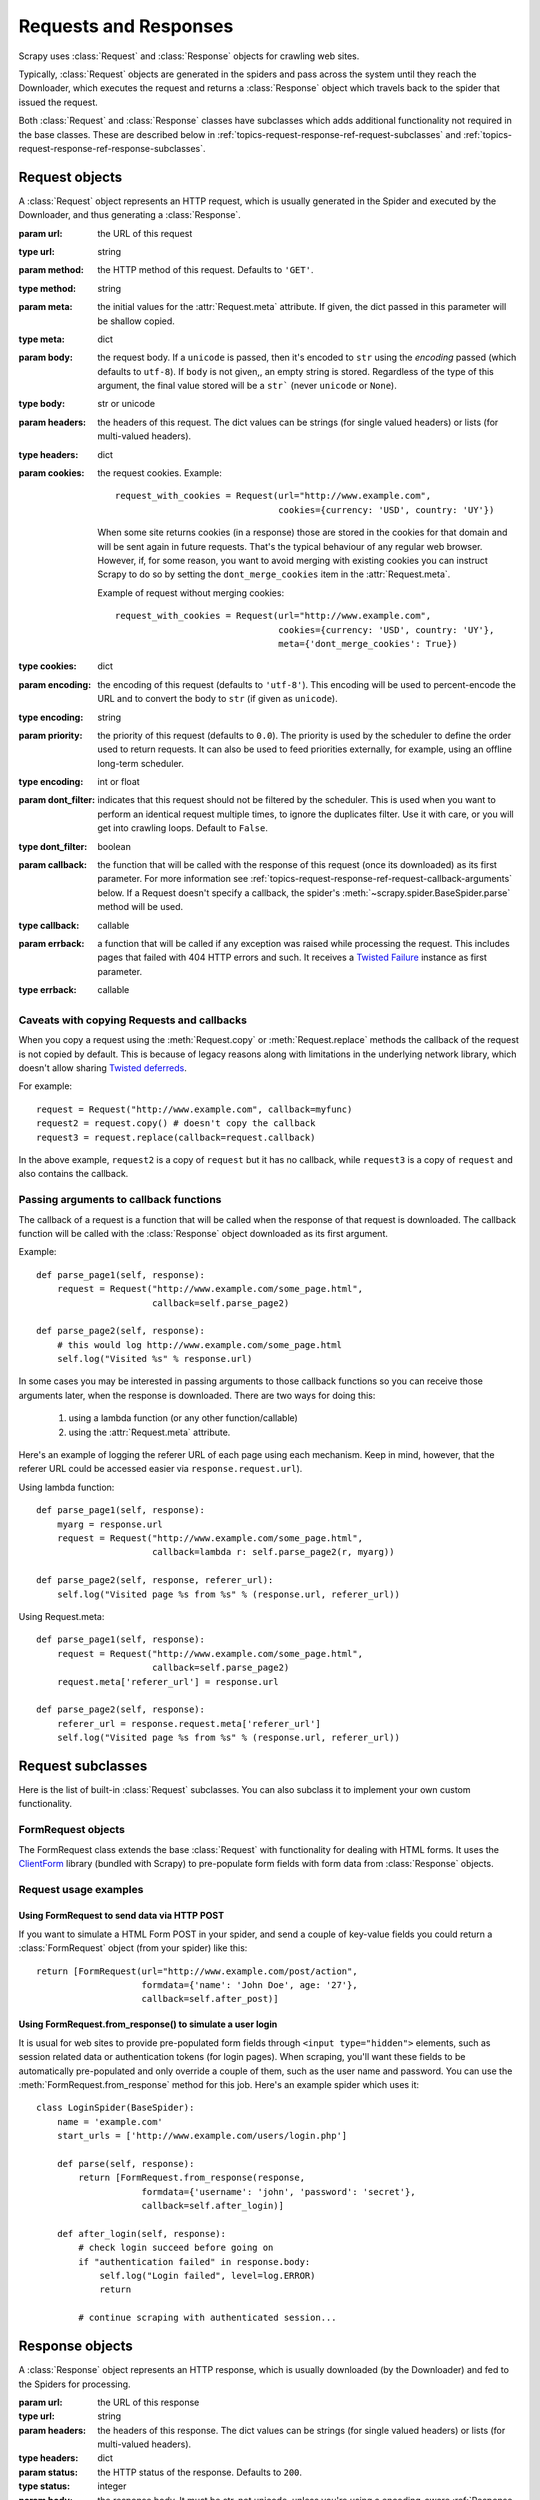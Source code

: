 .. _topics-request-response:

======================
Requests and Responses 
======================

.. module:: scrapy.http
   :synopsis: Request and Response classes

Scrapy uses :class:`Request` and :class:`Response` objects for crawling web
sites. 

Typically, :class:`Request` objects are generated in the spiders and pass
across the system until they reach the Downloader, which executes the request
and returns a :class:`Response` object which travels back to the spider that
issued the request.

Both :class:`Request` and :class:`Response` classes have subclasses which adds
additional functionality not required in the base classes. These are described
below in :ref:`topics-request-response-ref-request-subclasses` and
:ref:`topics-request-response-ref-response-subclasses`.


Request objects
===============

.. class:: Request(url[, method='GET', body, headers, cookies, meta, encoding='utf-8', priority=0.0, dont_filter=False, callback, errback])

    A :class:`Request` object represents an HTTP request, which is usually
    generated in the Spider and executed by the Downloader, and thus generating
    a :class:`Response`.
    
    :param url: the URL of this request
    :type url: string

    :param method: the HTTP method of this request. Defaults to ``'GET'``.
    :type method: string

    :param meta: the initial values for the :attr:`Request.meta` attribute. If
       given, the dict passed in this parameter will be shallow copied.
    :type meta: dict

    :param body: the request body. If a ``unicode`` is passed, then it's encoded to
      ``str`` using the `encoding` passed (which defaults to ``utf-8``). If
      ``body`` is not given,, an empty string is stored. Regardless of the
      type of this argument, the final value stored will be a ``str``` (never
      ``unicode`` or ``None``).
    :type body: str or unicode

    :param headers: the headers of this request. The dict values can be strings
       (for single valued headers) or lists (for multi-valued headers).
    :type headers: dict

    :param cookies: the request cookies. Example::

            request_with_cookies = Request(url="http://www.example.com",
                                           cookies={currency: 'USD', country: 'UY'})

        When some site returns cookies (in a response) those are stored in the
        cookies for that domain and will be sent again in future requests. That's
        the typical behaviour of any regular web browser. However, if, for some
        reason, you want to avoid merging with existing cookies you can instruct
        Scrapy to do so by setting the ``dont_merge_cookies`` item in the
        :attr:`Request.meta`. 
      
        Example of request without merging cookies::

            request_with_cookies = Request(url="http://www.example.com",
                                           cookies={currency: 'USD', country: 'UY'},
                                           meta={'dont_merge_cookies': True})
    :type cookies: dict

    :param encoding: the encoding of this request (defaults to ``'utf-8'``).
       This encoding will be used to percent-encode the URL and to convert the
       body to ``str`` (if given as ``unicode``).
    :type encoding: string

    :param priority: the priority of this request (defaults to ``0.0``).
       The priority is used by the scheduler to define the order used to return
       requests. It can also be used to feed priorities externally, for
       example, using an offline long-term scheduler.
    :type encoding: int or float

    :param dont_filter: indicates that this request should not be filtered by
       the scheduler. This is used when you want to perform an identical
       request multiple times, to ignore the duplicates filter. Use it with
       care, or you will get into crawling loops. Default to ``False``.
    :type dont_filter: boolean

    :param callback: the function that will be called with the response of this
       request (once its downloaded) as its first parameter. For more information
       see :ref:`topics-request-response-ref-request-callback-arguments` below.
       If a Request doesn't specify a callback, the spider's
       :meth:`~scrapy.spider.BaseSpider.parse` method will be used.
    :type callback: callable

    :param errback: a function that will be called if any exception was
       raised while processing the request. This includes pages that failed
       with 404 HTTP errors and such. It receives a `Twisted Failure`_ instance
       as first parameter.
    :type errback: callable

    .. _Twisted Failure: http://twistedmatrix.com/documents/8.2.0/api/twisted.python.failure.Failure.html

    .. attribute:: Request.url

        A string containing the URL of this request. Keep in mind that this
        attribute contains the escaped URL, so it can differ from the URL passed in
        the constructor.

    .. attribute:: Request.method

        A string representing the HTTP method in the request. This is guaranteed to
        be uppercase. Example: ``"GET"``, ``"POST"``, ``"PUT"``, etc

    .. attribute:: Request.headers

        A dictionary-like object which contains the request headers.

    .. attribute:: Request.body

        A str that contains the request body

    .. attribute:: Request.meta

        A dict that contains arbitrary metadata for this request. This dict is
        empty for new Requests, and is usually  populated by different Scrapy
        components (extensions, middlewares, etc). So the data contained in this
        dict depends on the extensions you have enabled.

        This dict is `shallow copied`_ when the request is cloned using the
        ``copy()`` or ``replace()`` methods.

    .. _shallow copied: http://docs.python.org/library/copy.html

    .. method:: Request.copy()

       Return a new Request which is a copy of this Request. See also:
       :ref:`topics-request-response-ref-request-callback-arguments`.

    .. method:: Request.replace([url, callback, method, headers, body, cookies, meta, encoding, dont_filter])

       Return a Request object with the same members, except for those members
       given new values by whichever keyword arguments are specified. The
       attribute :attr:`Request.meta` is copied by default (unless a new value
       is given in the ``meta`` argument). See also
       :ref:`topics-request-response-ref-request-callback-arguments`.

.. _topics-request-response-ref-callback-copy:

Caveats with copying Requests and callbacks
-------------------------------------------

When you copy a request using the :meth:`Request.copy` or
:meth:`Request.replace` methods the callback of the request is not copied by
default. This is because of legacy reasons along with limitations in the
underlying network library, which doesn't allow sharing `Twisted deferreds`_.

.. _Twisted deferreds: http://twistedmatrix.com/projects/core/documentation/howto/defer.html

For example::

    request = Request("http://www.example.com", callback=myfunc)
    request2 = request.copy() # doesn't copy the callback
    request3 = request.replace(callback=request.callback)

In the above example, ``request2`` is a copy of ``request`` but it has no
callback, while ``request3`` is a copy of ``request`` and also contains the
callback.

.. _topics-request-response-ref-request-callback-arguments:

Passing arguments to callback functions
---------------------------------------

The callback of a request is a function that will be called when the response
of that request is downloaded. The callback function will be called with the
:class:`Response` object downloaded as its first argument. 

Example::

    def parse_page1(self, response):
        request = Request("http://www.example.com/some_page.html", 
                          callback=self.parse_page2)

    def parse_page2(self, response):
        # this would log http://www.example.com/some_page.html
        self.log("Visited %s" % response.url) 

In some cases you may be interested in passing arguments to those callback
functions so you can receive those arguments later, when the response is
downloaded. There are two ways for doing this:

    1. using a lambda function (or any other function/callable)
    
    2. using the :attr:`Request.meta` attribute.
    
Here's an example of logging the referer URL of each page using each mechanism.
Keep in mind, however, that the referer URL could be accessed easier via
``response.request.url``).

Using lambda function::

    def parse_page1(self, response):
        myarg = response.url
        request = Request("http://www.example.com/some_page.html", 
                          callback=lambda r: self.parse_page2(r, myarg))

    def parse_page2(self, response, referer_url):
        self.log("Visited page %s from %s" % (response.url, referer_url))

Using Request.meta::

    def parse_page1(self, response):
        request = Request("http://www.example.com/some_page.html", 
                          callback=self.parse_page2)
        request.meta['referer_url'] = response.url

    def parse_page2(self, response):
        referer_url = response.request.meta['referer_url']
        self.log("Visited page %s from %s" % (response.url, referer_url))

.. _topics-request-response-ref-request-subclasses:

Request subclasses
==================

Here is the list of built-in :class:`Request` subclasses. You can also subclass
it to implement your own custom functionality.

FormRequest objects
-------------------

The FormRequest class extends the base :class:`Request` with functionality for
dealing with HTML forms. It uses the `ClientForm`_ library (bundled with
Scrapy) to pre-populate form fields with form data from :class:`Response`
objects.

.. _ClientForm: http://wwwsearch.sourceforge.net/ClientForm/

.. class:: FormRequest(url, [formdata, ...])

    The :class:`FormRequest` class adds a new argument to the constructor. The
    remaining arguments are the same as for the :class:`Request` class and are
    not documented here.

    :param formdata: is a dictionary (or iterable of (key, value) tuples)
       containing HTML Form data which will be url-encoded and assigned to the
       body of the request.
    :type formdata: dict or iterable of tuples

    The :class:`FormRequest` objects support the following class method in
    addition to the standard :class:`Request` methods:

    .. classmethod:: FormRequest.from_response(response, [formnumber=0, formdata=None, clickdata=None, dont_click=False, ...])

       Returns a new :class:`FormRequest` object with its form field values
       pre-populated with those found in the HTML ``<form>`` element contained
       in the given response. For an example see
       :ref:`topics-request-response-ref-request-userlogin`.

       Keep in mind that this method is implemented using `ClientForm`_ whose
       policy is to automatically simulate a click, by default, on any form
       control that looks clickable, like a a ``<input type="submit">``.  Even
       though this is quite convenient, and often the desired behaviour,
       sometimes it can cause problems which could be hard to debug. For
       example, when working with forms that are filled and/or submitted using
       javascript, the default :meth:`from_response` (and `ClientForm`_)
       behaviour may not be the most appropiate. To disable this behaviour you
       can set the ``dont_click`` argument to ``True``. Also, if you want to
       change the control clicked (instead of disabling it) you can also use
       the ``clickdata`` argument.

       :param response: the response containing a HTML form which will be used
          to pre-populate the form fields
       :type response: :class:`Response` object

       :param formnumber: the number of form to use, when the response contains
          multiple forms. The first one (and also the default) is ``0``.
       :type formnumber: integer

       :param formdata: fields to override in the form data. If a field was
          already present in the response ``<form>`` element, its value is
          overridden by the one passed in this parameter.
       :type formdata: dict

       :param clickdata: Arguments to be passed directly to ClientForm
          ``click_request_data()`` method. See `ClientForm`_ homepage for
          more info.
       :type clickdata: dict

       :param dont_click: If True the form data will be sumbitted without
         clicking in any element.
       :type dont_click: boolean

       The other parameters of this class method are passed directly to the
       :class:`FormRequest` constructor.

Request usage examples
----------------------

Using FormRequest to send data via HTTP POST
~~~~~~~~~~~~~~~~~~~~~~~~~~~~~~~~~~~~~~~~~~~~

If you want to simulate a HTML Form POST in your spider, and send a couple of
key-value fields you could return a :class:`FormRequest` object (from your
spider) like this::

   return [FormRequest(url="http://www.example.com/post/action", 
                       formdata={'name': 'John Doe', age: '27'},
                       callback=self.after_post)]

.. _topics-request-response-ref-request-userlogin:

Using FormRequest.from_response() to simulate a user login
~~~~~~~~~~~~~~~~~~~~~~~~~~~~~~~~~~~~~~~~~~~~~~~~~~~~~~~~~~

It is usual for web sites to provide pre-populated form fields through ``<input
type="hidden">`` elements, such as session related data or authentication
tokens (for login pages). When scraping, you'll want these fields to be
automatically pre-populated and only override a couple of them, such as the
user name and password. You can use the :meth:`FormRequest.from_response`
method for this job. Here's an example spider which uses it::

    class LoginSpider(BaseSpider):
        name = 'example.com'
        start_urls = ['http://www.example.com/users/login.php']

        def parse(self, response):
            return [FormRequest.from_response(response,
                        formdata={'username': 'john', 'password': 'secret'},
                        callback=self.after_login)]

        def after_login(self, response): 
            # check login succeed before going on
            if "authentication failed" in response.body:
                self.log("Login failed", level=log.ERROR)
                return
            
            # continue scraping with authenticated session...


Response objects
================

.. class:: Response(url, [status=200, headers, body, meta, flags])

    A :class:`Response` object represents an HTTP response, which is usually
    downloaded (by the Downloader) and fed to the Spiders for processing.
    
    :param url: the URL of this response
    :type url: string

    :param headers: the headers of this response. The dict values can be strings
       (for single valued headers) or lists (for multi-valued headers).
    :type headers: dict

    :param status: the HTTP status of the response. Defaults to ``200``.
    :type status: integer

    :param body: the response body. It must be str, not unicode, unless you're
       using a encoding-aware :ref:`Response subclass
       <topics-request-response-ref-response-subclasses>`, such as
       :class:`TextResponse`.
    :type body: str

    :param meta: the initial values for the :attr:`Response.meta` attribute. If
       given, the dict will be shallow copied.
    :type meta: dict

    :param flags: is a list containing the initial values for the
       :attr:`Response.flags` attribute. If given, the list will be shallow
       copied.
    :type flags: list

    .. attribute:: Response.url

        A string containing the URL of the response. 

    .. attribute:: Response.status

        An integer representing the HTTP status of the response. Example: ``200``,
        ``404``.

    .. attribute:: Response.headers

        A dictionary-like object which contains the response headers.

    .. attribute:: Response.body

        A str containing the body of this Response. Keep in mind that Reponse.body
        is always a str. If you want the unicode version use
        :meth:`TextResponse.body_as_unicode` (only available in
        :class:`TextResponse` and subclasses).

    .. attribute:: Response.request

        The :class:`Request` object that generated this response. This attribute is
        assigned in the Scrapy engine, after the response and request has passed
        through all :ref:`Downloader Middlewares <topics-downloader-middleware>`.
        In particular, this means that:

        - HTTP redirections will cause the original request (to the URL before
          redirection) to be assigned to the redirected response (with the final
          URL after redirection).

        - Response.request.url doesn't always equals Response.url

        - This attribute is only available in the spider code, and in the 
          :ref:`Spider Middlewares <topics-spider-middleware>`, but not in
          Downloader Middlewares (although you have the Request available there by
          other means) and handlers of the :signal:`response_downloaded` signal.

    .. attribute:: Response.meta

        A dict that contains arbitrary metadata for this response, similar to the
        :attr:`Request.meta` attribute. See the :attr:`Request.meta` attribute for
        more info.

    .. attribute:: Response.flags

        A list that contains flags for this response. Flags are labels used for
        tagging Responses. For example: `'cached'`, `'redirected`', etc. And
        they're shown on the string representation of the Response (`__str__`
        method) which is used by the engine for logging.

    .. method:: Response.copy()

       Return a new Response which is a copy of this Response.

    .. method:: Response.replace([url, status, headers, body, meta, flags, cls])

       Return a Response object with the same members, except for those members
       given new values by whichever keyword arguments are specified. The
       attribute :attr:`Response.meta` is copied by default (unless a new value
       is given in the ``meta`` argument).

.. _topics-request-response-ref-response-subclasses:

Response subclasses
===================

Here is the list of available built-in Response subclasses. You can also
subclass the Response class to implement your own functionality.

TextResponse objects
--------------------

.. class:: TextResponse(url, [encoding[, ...]])

    :class:`TextResponse` objects adds encoding capabilities to the base
    :class:`Response` class, which is meant to be used only for binary data,
    such as images, sounds or any media file.

    :class:`TextResponse` objects support a new constructor arguments, in
    addition to the base :class:`Response` objects. The remaining functionality
    is the same as for the :class:`Response` class and is not documented here.

    :param encoding: is a string which contains the encoding to use for this
       response. If you create a :class:`TextResponse` object with a unicode
       body it will be encoded using this encoding (remember the body attribute
       is always a string). If ``encoding`` is ``None`` (default value), the
       encoding will be looked up in the response headers anb body instead.
    :type encoding: string

    :class:`TextResponse` objects support the following attributes in addition
    to the standard :class:`Response` ones:

    .. attribute:: TextResponse.encoding

       A string with the encoding of this response. The encoding is resolved by
       trying the following mechanisms, in order:

       1. the encoding passed in the constructor `encoding` argument

       2. the encoding declared in the Content-Type HTTP header. If this
          encoding is not valid (ie. unknown), it is ignored and the next
          resolution mechanism is tried.

       3. the encoding declared in the response body. The TextResponse class
          doesn't provide any special functionality for this. However, the
          :class:`HtmlResponse` and :class:`XmlResponse` classes do.

       4. the encoding inferred by looking at the response body. This is the more
          fragile method but also the last one tried.

    :class:`TextResponse` objects support the following methods in addition to
    the standard :class:`Response` ones:

    .. method:: TextResponse.body_as_unicode()
 
        Returns the body of the response as unicode. This is equivalent to::
 
            response.body.decode(response.encoding)
 
        But **not** equivalent to::
        
            unicode(response.body)
        
        Since, in the latter case, you would be using you system default encoding
        (typically `ascii`) to convert the body to uniode, instead of the response
        encoding.
 
HtmlResponse objects
--------------------

.. class:: HtmlResponse(url[, ...])

    The :class:`HtmlResponse` class is a subclass of :class:`TextResponse`
    which adds encoding auto-discovering support by looking into the HTML `meta
    http-equiv`_ attribute.  See :attr:`TextResponse.encoding`.

.. _meta http-equiv: http://www.w3schools.com/TAGS/att_meta_http_equiv.asp

XmlResponse objects
-------------------

.. class:: XmlResponse(url[, ...])

    The :class:`XmlResponse` class is a subclass of :class:`TextResponse` which
    adds encoding auto-discovering support by looking into the XML declaration
    line.  See :attr:`TextResponse.encoding`.

